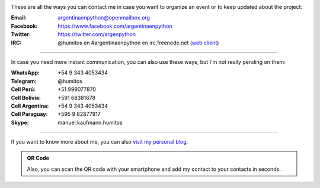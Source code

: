 .. title: Contact
.. slug: contact
.. date: 2015-05-03 20:38:58 UTC-03:00
.. tags: 
.. category: 
.. link: 
.. description: 
.. type: text

.. image:: mini-zen.thumbnail.jpg
   :target: zen.jpg
   :align: right


These are all the ways you can contact me in case you want to organize
an event or to keep updated about the project:

:Email: argentinaenpython@openmailbox.org

:Facebook: https://www.facebook.com/argentinaenpython

:Twitter: https://twitter.com/argenpython

:IRC: @humitos en #argentinaenpython en irc.freenode.net (`web client
      <https://kiwiirc.com/client/irc.freenode.net?channel=#argentinaenpython>`_)

----

In case you need more instant communication, you can also use these
ways, but I'm not really pending on them:


:WhatsApp: +54 9 343 4053434

:Telegram: @humitos

:Cell Perú: +51 999077870

:Cell Bolivia: +591 68381678

:Cell Argentina: +54 9 343 4053434

:Cell Paraguay: +595 9 82877917

:Skype: manuel.kaufmann.humitos

----

If you want to know more about me, you can also `visit my personal
blog <http://elblogdehumitos.com.ar/>`_.


.. admonition:: QR Code

   Also, you can scan the QR code with your smartphone and add my
   contact to your contacts in seconds.
